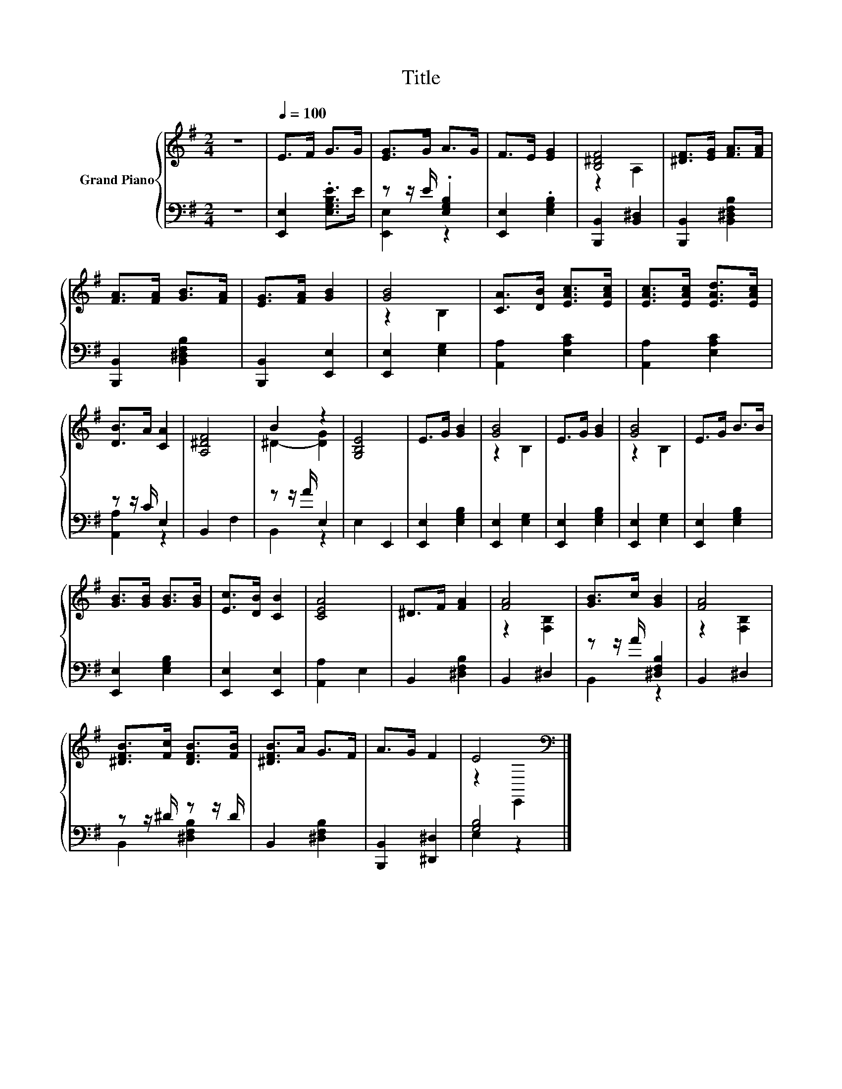 X:1
T:Title
%%score { ( 1 4 ) | ( 2 3 ) }
L:1/8
M:2/4
K:G
V:1 treble nm="Grand Piano"
V:4 treble 
V:2 bass 
V:3 bass 
V:1
 z4 |[Q:1/4=100] E>F G>G | [EG]>G A>G | F>E [EG]2 | [B,^DF]4 | [^DF]>[EG] [FA]>[FA] | %6
 [FA]>[FA] [GB]>[FA] | [EG]>[FA] [GB]2 | [GB]4 | [CA]>[DB] [EAc]>[EAc] | [EAc]>[EAc] [EAd]>[EAc] | %11
 [DB]>A [CA]2 | [A,^DF]4 | B2 z2 | [G,B,E]4 | E>G [GB]2 | [GB]4 | E>G [GB]2 | [GB]4 | E>G B>B | %20
 [GB]>[GB] [GB]>[GB] | [Ec]>[DB] [CB]2 | [CEA]4 | ^D>F [FA]2 | [FA]4 | [GB]>c [GB]2 | [FA]4 | %27
 [^DFB]>[Fc] [DFB]>[FB] | [^DFB]>A G>F | A>G F2 | E4[K:bass] |] %31
V:2
 z4 | [E,,E,]2 .[E,G,B,E]>E | z z/ E/ .[E,G,B,]2 | [E,,E,]2 .[E,G,B,]2 | [B,,,B,,]2 [B,,^D,]2 | %5
 [B,,,B,,]2 [B,,^D,F,B,]2 | [B,,,B,,]2 [B,,^D,F,B,]2 | [B,,,B,,]2 [E,,E,]2 | [E,,E,]2 [E,G,]2 | %9
 [A,,A,]2 [E,A,C]2 | [A,,A,]2 [E,A,C]2 | z z/ C/ E,2 | B,,2 F,2 | z z/ A/ E,2 | E,2 E,,2 | %15
 [E,,E,]2 [E,G,B,]2 | [E,,E,]2 [E,G,]2 | [E,,E,]2 [E,G,B,]2 | [E,,E,]2 [E,G,]2 | %19
 [E,,E,]2 [E,G,B,]2 | [E,,E,]2 [E,G,B,]2 | [E,,E,]2 [E,,E,]2 | [A,,A,]2 E,2 | B,,2 [^D,F,B,]2 | %24
 B,,2 ^D,2 | z z/ A/ [^D,F,B,]2 | B,,2 ^D,2 | z z/ ^D/ z z/ D/ | B,,2 [^D,F,B,]2 | %29
 [B,,,B,,]2 [^D,,^D,]2 | [G,B,]4 |] %31
V:3
 x4 | x4 | [E,,E,]2 z2 | x4 | x4 | x4 | x4 | x4 | x4 | x4 | x4 | [A,,A,]2 z2 | x4 | B,,2 z2 | x4 | %15
 x4 | x4 | x4 | x4 | x4 | x4 | x4 | x4 | x4 | x4 | B,,2 z2 | x4 | B,,2 [^D,F,B,]2 | x4 | x4 | %30
 E,2 z2 |] %31
V:4
 x4 | x4 | x4 | x4 | z2 A,2 | x4 | x4 | x4 | z2 B,2 | x4 | x4 | x4 | x4 | ^D2- [DG]2 | x4 | x4 | %16
 z2 B,2 | x4 | z2 B,2 | x4 | x4 | x4 | x4 | x4 | z2 [F,B,]2 | x4 | z2 [F,B,]2 | x4 | x4 | x4 | %30
 z2[K:bass] E,,2 |] %31

